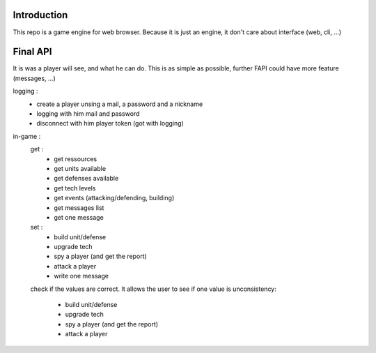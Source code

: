 Introduction
============

This repo is a game engine for web browser. Because it is just an engine, it
don't care about interface (web, cli, ...)

Final API
=========

It is was a player will see, and what he can do. This is as simple as possible,
further FAPI could have more feature (messages, ...)

logging :
    - create a player unsing a mail, a password and a nickname
    - logging with him mail and password
    - disconnect with him player token (got with logging)

in-game :
    get :
        - get ressources
        - get units available
        - get defenses available
        - get tech levels
        - get events (attacking/defending, building)
        - get messages list
        - get one message

    set :
        - build unit/defense
        - upgrade tech
        - spy a player (and get the report)
        - attack a player
        - write one message

    check if the values are correct. It allows the user to see if one value is
    unconsistency:
        - build unit/defense
        - upgrade tech
        - spy a player (and get the report)
        - attack a player
